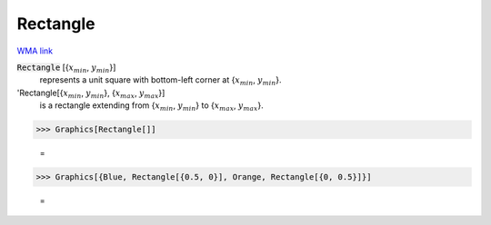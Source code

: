 Rectangle
=========

`WMA link <https://reference.wolfram.com/language/ref/Rectangle.html>`_


:code:`Rectangle` [{:math:`x_{min}`, :math:`y_{min}`}]
    represents a unit square with bottom-left corner at {:math:`x_{min}`, :math:`y_{min}`}.

'Rectangle[{:math:`x_{min}`, :math:`y_{min}`}, {:math:`x_{max}`, :math:`y_{max}`}]
    is a rectangle extending from {:math:`x_{min}`, :math:`y_{min}`} to {:math:`x_{max}`, :math:`y_{max}`}.





>>> Graphics[Rectangle[]]

    =
.. image:: asy_Reference_of_Built-in_Symbols_Drawing_Graphics_Rectangle_q05hsgcu.png
    :align: center



>>> Graphics[{Blue, Rectangle[{0.5, 0}], Orange, Rectangle[{0, 0.5}]}]

    =
.. image:: asy_Reference_of_Built-in_Symbols_Drawing_Graphics_Rectangle_hsq4t3ee.png
    :align: center



